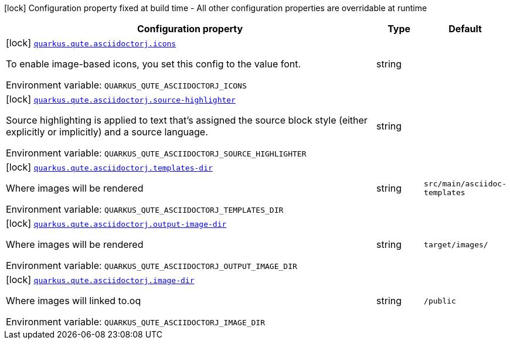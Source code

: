 [.configuration-legend]
icon:lock[title=Fixed at build time] Configuration property fixed at build time - All other configuration properties are overridable at runtime
[.configuration-reference.searchable, cols="80,.^10,.^10"]
|===

h|[.header-title]##Configuration property##
h|Type
h|Default

a|icon:lock[title=Fixed at build time] [[quarkus-roq-plugin-asciidoc-jruby_quarkus-qute-asciidoctorj-icons]] [.property-path]##link:#quarkus-roq-plugin-asciidoc-jruby_quarkus-qute-asciidoctorj-icons[`quarkus.qute.asciidoctorj.icons`]##

[.description]
--
To enable image-based icons, you set this config to the value font.


ifdef::add-copy-button-to-env-var[]
Environment variable: env_var_with_copy_button:+++QUARKUS_QUTE_ASCIIDOCTORJ_ICONS+++[]
endif::add-copy-button-to-env-var[]
ifndef::add-copy-button-to-env-var[]
Environment variable: `+++QUARKUS_QUTE_ASCIIDOCTORJ_ICONS+++`
endif::add-copy-button-to-env-var[]
--
|string
|

a|icon:lock[title=Fixed at build time] [[quarkus-roq-plugin-asciidoc-jruby_quarkus-qute-asciidoctorj-source-highlighter]] [.property-path]##link:#quarkus-roq-plugin-asciidoc-jruby_quarkus-qute-asciidoctorj-source-highlighter[`quarkus.qute.asciidoctorj.source-highlighter`]##

[.description]
--
Source highlighting is applied to text that’s assigned the source block style (either explicitly or implicitly) and a source language.


ifdef::add-copy-button-to-env-var[]
Environment variable: env_var_with_copy_button:+++QUARKUS_QUTE_ASCIIDOCTORJ_SOURCE_HIGHLIGHTER+++[]
endif::add-copy-button-to-env-var[]
ifndef::add-copy-button-to-env-var[]
Environment variable: `+++QUARKUS_QUTE_ASCIIDOCTORJ_SOURCE_HIGHLIGHTER+++`
endif::add-copy-button-to-env-var[]
--
|string
|

a|icon:lock[title=Fixed at build time] [[quarkus-roq-plugin-asciidoc-jruby_quarkus-qute-asciidoctorj-templates-dir]] [.property-path]##link:#quarkus-roq-plugin-asciidoc-jruby_quarkus-qute-asciidoctorj-templates-dir[`quarkus.qute.asciidoctorj.templates-dir`]##

[.description]
--
Where images will be rendered


ifdef::add-copy-button-to-env-var[]
Environment variable: env_var_with_copy_button:+++QUARKUS_QUTE_ASCIIDOCTORJ_TEMPLATES_DIR+++[]
endif::add-copy-button-to-env-var[]
ifndef::add-copy-button-to-env-var[]
Environment variable: `+++QUARKUS_QUTE_ASCIIDOCTORJ_TEMPLATES_DIR+++`
endif::add-copy-button-to-env-var[]
--
|string
|`src/main/asciidoc-templates`

a|icon:lock[title=Fixed at build time] [[quarkus-roq-plugin-asciidoc-jruby_quarkus-qute-asciidoctorj-output-image-dir]] [.property-path]##link:#quarkus-roq-plugin-asciidoc-jruby_quarkus-qute-asciidoctorj-output-image-dir[`quarkus.qute.asciidoctorj.output-image-dir`]##

[.description]
--
Where images will be rendered


ifdef::add-copy-button-to-env-var[]
Environment variable: env_var_with_copy_button:+++QUARKUS_QUTE_ASCIIDOCTORJ_OUTPUT_IMAGE_DIR+++[]
endif::add-copy-button-to-env-var[]
ifndef::add-copy-button-to-env-var[]
Environment variable: `+++QUARKUS_QUTE_ASCIIDOCTORJ_OUTPUT_IMAGE_DIR+++`
endif::add-copy-button-to-env-var[]
--
|string
|`target/images/`

a|icon:lock[title=Fixed at build time] [[quarkus-roq-plugin-asciidoc-jruby_quarkus-qute-asciidoctorj-image-dir]] [.property-path]##link:#quarkus-roq-plugin-asciidoc-jruby_quarkus-qute-asciidoctorj-image-dir[`quarkus.qute.asciidoctorj.image-dir`]##

[.description]
--
Where images will linked to.oq


ifdef::add-copy-button-to-env-var[]
Environment variable: env_var_with_copy_button:+++QUARKUS_QUTE_ASCIIDOCTORJ_IMAGE_DIR+++[]
endif::add-copy-button-to-env-var[]
ifndef::add-copy-button-to-env-var[]
Environment variable: `+++QUARKUS_QUTE_ASCIIDOCTORJ_IMAGE_DIR+++`
endif::add-copy-button-to-env-var[]
--
|string
|`/public`

|===

